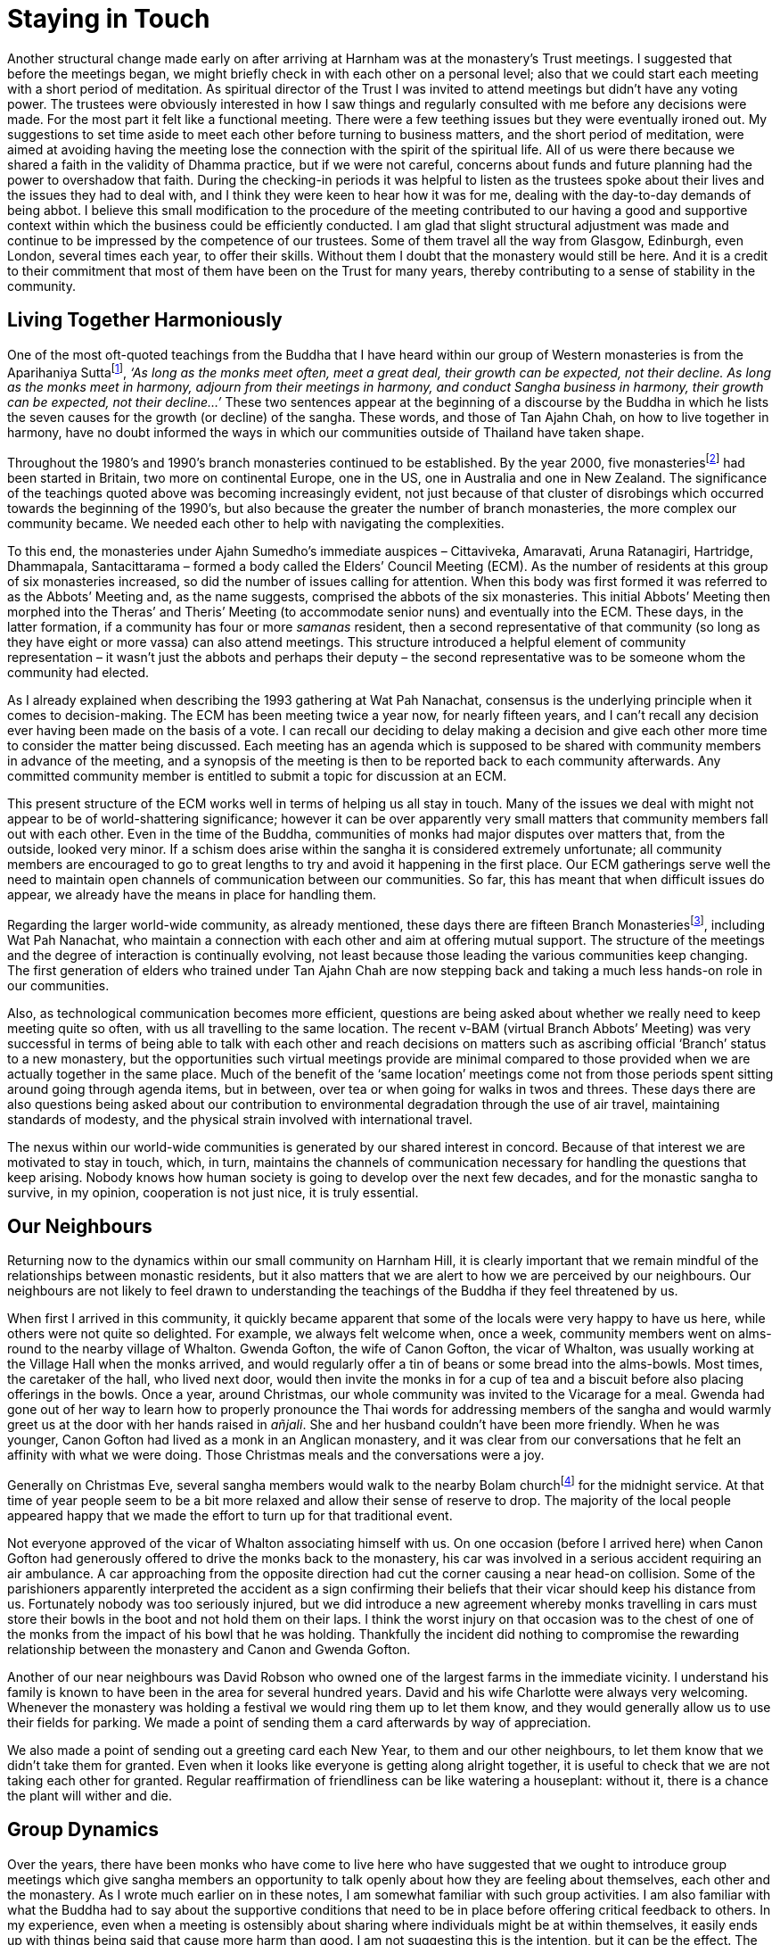 = Staying in Touch

Another structural change made early on after arriving at Harnham was at
the monastery’s Trust meetings. I suggested that before the meetings
began, we might briefly check in with each other on a personal level;
also that we could start each meeting with a short period of meditation.
As spiritual director of the Trust I was invited to attend meetings but
didn’t have any voting power. The trustees were obviously interested in
how I saw things and regularly consulted with me before any decisions
were made. For the most part it felt like a functional meeting. There
were a few teething issues but they were eventually ironed out. My
suggestions to set time aside to meet each other before turning to
business matters, and the short period of meditation, were aimed at
avoiding having the meeting lose the connection with the spirit of the
spiritual life. All of us were there because we shared a faith in the
validity of Dhamma practice, but if we were not careful, concerns about
funds and future planning had the power to overshadow that faith. During
the checking-in periods it was helpful to listen as the trustees spoke
about their lives and the issues they had to deal with, and I think they
were keen to hear how it was for me, dealing with the day-to-day demands
of being abbot. I believe this small modification to the procedure of
the meeting contributed to our having a good and supportive context
within which the business could be efficiently conducted. I am glad that
slight structural adjustment was made and continue to be impressed by
the competence of our trustees. Some of them travel all the way from
Glasgow, Edinburgh, even London, several times each year, to offer their
skills. Without them I doubt that the monastery would still be here. And
it is a credit to their commitment that most of them have been on the
Trust for many years, thereby contributing to a sense of stability in
the community.

== Living Together Harmoniously

One of the most oft-quoted teachings from the Buddha that I have heard
within our group of Western monasteries is from the Aparihaniya
Suttafootnote:[link:https://www.dhammatalks.org/suttas/AN/AN7_21.html[Aparihaniya Sutta]], _‘As long as the monks meet
often, meet a great deal, their growth can be expected, not their
decline. As long as the monks meet in harmony, adjourn from their
meetings in harmony, and conduct Sangha business in harmony, their
growth can be expected, not their decline…’_ These two sentences appear
at the beginning of a discourse by the Buddha in which he lists the
seven causes for the growth (or decline) of the sangha. These words, and
those of Tan Ajahn Chah, on how to live together in harmony, have no
doubt informed the ways in which our communities outside of Thailand
have taken shape.

Throughout the 1980’s and 1990’s branch monasteries continued to be
established. By the year 2000, five monasteriesfootnote:[link:https://forestsangha.org/community/monasteries[Forest Sangha Monasteries]] had been started in Britain, two more on continental
Europe, one in the US, one in Australia and one in New Zealand. The
significance of the teachings quoted above was becoming increasingly
evident, not just because of that cluster of disrobings which occurred
towards the beginning of the 1990’s, but also because the greater the
number of branch monasteries, the more complex our community became. We
needed each other to help with navigating the complexities.

To this end, the monasteries under Ajahn Sumedho’s immediate auspices –
Cittaviveka, Amaravati, Aruna Ratanagiri, Hartridge, Dhammapala,
Santacittarama – formed a body called the Elders’ Council Meeting (ECM).
As the number of residents at this group of six monasteries increased,
so did the number of issues calling for attention. When this body was
first formed it was referred to as the Abbots’ Meeting and, as the name
suggests, comprised the abbots of the six monasteries. This initial
Abbots’ Meeting then morphed into the Theras’ and Theris’ Meeting (to
accommodate senior nuns) and eventually into the ECM. These days, in the
latter formation, if a community has four or more _samanas_ resident,
then a second representative of that community (so long as they have
eight or more vassa) can also attend meetings. This structure introduced
a helpful element of community representation – it wasn’t just the
abbots and perhaps their deputy – the second representative was to be
someone whom the community had elected.

As I already explained when describing the 1993 gathering at Wat Pah
Nanachat, consensus is the underlying principle when it comes to
decision-making. The ECM has been meeting twice a year now, for nearly
fifteen years, and I can’t recall any decision ever having been made on
the basis of a vote. I can recall our deciding to delay making a
decision and give each other more time to consider the matter being
discussed. Each meeting has an agenda which is supposed to be shared
with community members in advance of the meeting, and a synopsis of the
meeting is then to be reported back to each community afterwards. Any
committed community member is entitled to submit a topic for discussion
at an ECM.

This present structure of the ECM works well in terms of helping us all
stay in touch. Many of the issues we deal with might not appear to be of
world-shattering significance; however it can be over apparently very
small matters that community members fall out with each other. Even in
the time of the Buddha, communities of monks had major disputes over
matters that, from the outside, looked very minor. If a schism does
arise within the sangha it is considered extremely unfortunate; all
community members are encouraged to go to great lengths to try and avoid
it happening in the first place. Our ECM gatherings serve well the need
to maintain open channels of communication between our communities. So
far, this has meant that when difficult issues do appear, we already
have the means in place for handling them.

Regarding the larger world-wide community, as already mentioned, these
days there are fifteen Branch Monasteriesfootnote:[link:https://forestsangha.org/community/monasteries[Forest Sangha Monasteries]], including Wat Pah Nanachat, who maintain a connection with
each other and aim at offering mutual support. The structure of the
meetings and the degree of interaction is continually evolving, not
least because those leading the various communities keep changing. The
first generation of elders who trained under Tan Ajahn Chah are now
stepping back and taking a much less hands-on role in our communities.

Also, as technological communication becomes more efficient, questions
are being asked about whether we really need to keep meeting quite so
often, with us all travelling to the same location. The recent v-BAM
(virtual Branch Abbots’ Meeting) was very successful in terms of being
able to talk with each other and reach decisions on matters such as
ascribing official ‘Branch’ status to a new monastery, but the
opportunities such virtual meetings provide are minimal compared to
those provided when we are actually together in the same place. Much of
the benefit of the ‘same location’ meetings come not from those periods
spent sitting around going through agenda items, but in between, over
tea or when going for walks in twos and threes. These days there are
also questions being asked about our contribution to environmental
degradation through the use of air travel, maintaining standards of
modesty, and the physical strain involved with international travel.

The nexus within our world-wide communities is generated by our shared
interest in concord. Because of that interest we are motivated to stay
in touch, which, in turn, maintains the channels of communication
necessary for handling the questions that keep arising. Nobody knows how
human society is going to develop over the next few decades, and for the
monastic sangha to survive, in my opinion, cooperation is not just nice,
it is truly essential.

== Our Neighbours

Returning now to the dynamics within our small community on Harnham
Hill, it is clearly important that we remain mindful of the
relationships between monastic residents, but it also matters that we
are alert to how we are perceived by our neighbours. Our neighbours are
not likely to feel drawn to understanding the teachings of the Buddha if
they feel threatened by us.

When first I arrived in this community, it quickly became apparent that
some of the locals were very happy to have us here, while others were
not quite so delighted. For example, we always felt welcome when, once a
week, community members went on alms-round to the nearby village of
Whalton. Gwenda Gofton, the wife of Canon Gofton, the vicar of Whalton,
was usually working at the Village Hall when the monks arrived, and
would regularly offer a tin of beans or some bread into the alms-bowls.
Most times, the caretaker of the hall, who lived next door, would then
invite the monks in for a cup of tea and a biscuit before also placing
offerings in the bowls. Once a year, around Christmas, our whole
community was invited to the Vicarage for a meal. Gwenda had gone out of
her way to learn how to properly pronounce the Thai words for addressing
members of the sangha and would warmly greet us at the door with her
hands raised in _añjali_. She and her husband couldn’t have been more
friendly. When he was younger, Canon Gofton had lived as a monk in an
Anglican monastery, and it was clear from our conversations that he felt
an affinity with what we were doing. Those Christmas meals and the
conversations were a joy.

Generally on Christmas Eve, several sangha members would walk to the
nearby Bolam churchfootnote:[link:http://www.standrewsbolam.btck.co.uk/StAndrewsChurch[Bolam Church]] for the midnight service.
At that time of year people seem to be a bit more relaxed and allow
their sense of reserve to drop. The majority of the local people
appeared happy that we made the effort to turn up for that traditional
event.

Not everyone approved of the vicar of Whalton associating himself with
us. On one occasion (before I arrived here) when Canon Gofton had
generously offered to drive the monks back to the monastery, his car was
involved in a serious accident requiring an air ambulance. A car
approaching from the opposite direction had cut the corner causing a
near head-on collision. Some of the parishioners apparently interpreted
the accident as a sign confirming their beliefs that their vicar should
keep his distance from us. Fortunately nobody was too seriously injured,
but we did introduce a new agreement whereby monks travelling in cars
must store their bowls in the boot and not hold them on their laps. I
think the worst injury on that occasion was to the chest of one of the
monks from the impact of his bowl that he was holding. Thankfully the
incident did nothing to compromise the rewarding relationship between
the monastery and Canon and Gwenda Gofton.

Another of our near neighbours was David Robson who owned one of the
largest farms in the immediate vicinity. I understand his family is
known to have been in the area for several hundred years. David and his
wife Charlotte were always very welcoming. Whenever the monastery was
holding a festival we would ring them up to let them know, and they
would generally allow us to use their fields for parking. We made a
point of sending them a card afterwards by way of appreciation.

We also made a point of sending out a greeting card each New Year, to
them and our other neighbours, to let them know that we didn’t take them
for granted. Even when it looks like everyone is getting along alright
together, it is useful to check that we are not taking each other for
granted. Regular reaffirmation of friendliness can be like watering a
houseplant: without it, there is a chance the plant will wither and die.

== Group Dynamics

Over the years, there have been monks who have come to live here who
have suggested that we ought to introduce group meetings which give
sangha members an opportunity to talk openly about how they are feeling
about themselves, each other and the monastery. As I wrote much earlier
on in these notes, I am somewhat familiar with such group activities. I
am also familiar with what the Buddha had to say about the supportive
conditions that need to be in place before offering critical feedback to
others. In my experience, even when a meeting is ostensibly about
sharing where individuals might be at within themselves, it easily ends
up with things being said that cause more harm than good. I am not
suggesting this is the intention, but it can be the effect. The Buddha
spoke about this, saying that before we point out someone else’s faults,
we should check to see if it is the right time, the right place, using
the right words, and that we speak with the right motivation. In my
view, it is unlikely that, without very skilful facilitation, a sizeable
group of monks are all going to be in that sort of space at the same
time. Unfortunately I have witnessed elsewhere how, when not handled
well, such meetings taking place within the sangha have caused
considerable emotional injury. Accordingly I tend to be cautious about
them.

That does not mean I hold to a fixed position on all such group
meetings. From what I have heard, several of our communities do hold
such meetings and it may well be that they are skilfully facilitated and
support community concord. If community members all share an interest in
being part of such a meeting, and they are equipped with a similar
understanding of the process, and they have sufficient skill in
exercising non-aggressive speech – then yes, I can well imagine that
they could be constructive.

In the past I have personally benefited from participating in
psychotherapeutic style group meetings, but not with people with whom I
have been living seven days a week. Some of the group work that sangha
members have suggested is designed for people who want to put time
aside, step out of their usual living environment, and pay money with
the expectation they are going to be helped to solve a problem. That
might work well in those cases. However, the culture of the
contemplative community that we are living in here is predicated not on
goal-oriented ambitions, but rather on trusting that conflicts can
resolve themselves when everyone is cultivating the faculties of
embodied mindfulness, skilful restraint and wise reflection. Even within
a community where everyone does share such aspirations, it is still
likely that there will be times when we want to speak directly with each
other about things that trouble us. Hopefully it will happen without our
projecting our personal pain onto others. (I expect there will be more
to say on the subject of projection later on.)

== In Touch with Nature

While considering this topic of ‘keeping in touch’, I would like to
comment on keeping in touch with nature. Most of the meditation
monasteries in Thailand are to be found in forested areas, not in
cities. The majority of monks and nuns who are focused on developing
meditation are surrounded by trees and wildlife. In some monasteries in
the West, where the weather is not as mild as in Asia, we tend to spend
a lot more time indoors. I am not saying this is necessarily an
obstacle, just that we should be careful.

In recent years a lot has been written about the Japanese practice of
‘Forest Bathing’footnote:[link:https://www.theguardian.com/environment/2019/jun/08/forest-bathing-japanese-practice-in-west-wellbeing[Forest Bathing]]. Here at Harnham we
probably don’t approach the exercise of intentionally walking in nature
with the same refined degree of appreciation, however we are intent on
cultivating a nature reserve for the purposes of increased well-being.
Penny, a long-time good friend of all of our monasteries in Britain,
trained in ecology and we have benefited greatly over the years from her
counsel. When Harnham Lake became part of the monastery in 2010, the
surrounding land was nearly all covered in grass and the soil was
saturated with fertilizer. Thanks to Penny’s skilful guidance, in only a
few years that land has been turned into a rich and diverse woodland
with beautiful pockets of wildflowers. It is an excellent location for
nature walks and, perhaps in a few more years as the trees get bigger,
will even be suitable for forest bathing. It is already a great location
for three meditation huts.

Whatever shifts in understanding we might experience while sitting
meditation, the process of integrating those new understandings calls
for mindful movement of the body. Our muscles, our nervous system, our
breath, have all been conditioned over the years by the activity of our
deluded personalities. As we hopefully grow out of our old ways of
compulsive self-centredness, and into more mindful and embodied
awareness, those conditioned pathways of our body’s energy need to
adjust. Physical exercise and spending time in nature can help in that.

For many of us, when we first encounter meditation techniques we are
already suffering the condition of being misidentified with the thinking
mind – in other words, we are disembodied. If we are fortunate, our
teachers will point out the risks of meditating in ways which can lead
to losing touch with our bodies even more. Possibly you might have read
the traditional Buddhist scriptures and think that the Buddha taught we
should contemplate the loathsomeness of our bodies so as to let go of
them; but you should also know that the Buddha laid considerable
emphasis on mindfulness of the body and bodily movement. If we are
already lost in our heads, then it is perhaps that aspect of the
teachings that we should be emphasizing. Without being well-grounded in
our bodies, we are at serious risk of meditation making us more
imbalanced.

Those who take up monastic training at Harnham are told that when it
comes to the way they use their personal time – when not engaged in
community work or group practice – they need to make effort in four
areas: formal meditation, formal study, learning chanting and physical
exercise. Just how they address the area of physical exercise is up to
each individual. Some might regularly perform a number of
circumambulations of the boardwalk around Harnham Lake. Others might
prefer to practise Tai Chi or Qigong or yoga in their rooms. Some go for
a longer walk to the nearby Bolam lakefootnote:[link:https://www.northumberland.gov.uk/Local/Country-parks-visitor-centres-coastal-sitesPubl/Bolam-Lake.aspx[Bolam Lake]].
Particularly in the early years of my being here, when there seemed to
be endless difficult issues to deal with, almost daily I would walk the
twenty minutes to Bolam Lake, do at least one circumambulation, and then
walk twenty minutes back again. Often I noticed how different I felt on
the return part of the walk. Whatever aspects of community life had been
bothering me on the way out, appeared much more manageable on the way
back.

This same welcome sense of groundedness and feeling refreshed is no
doubt what used to motivate Ajahn Puñño to go out on long walks. These
days, like me, he also has physical limitations which means he doesn’t
walk quite so far, or at least doesn’t carry a backpack as he used to.
Even in the middle of our Winter Retreat, it wasn’t unusual for Ajahn
Puñño to head off, sometimes in thick snow, towards the Kielder
Forestfootnote:[link:https://en.wikipedia.org/wiki/Kielder_Forest[Kielder Forest]] where he would find a bothy and
settle in for a few days. Whatever direct benefits he might have
received from his periods of meditation, I am convinced it was the
feelings of renewal resulting from spending time in nature and being in
touch with his body, that drew him out of the confines of the
monastery’s buildings.

If, for whatever reason, we are obliged to spend a lot of time indoors,
it is still possible to develop a habit of regular physical activity.
For a period when I was a young monk living in Thailand, I was committed
to doing the yoga routine known as ‘Salutations to the Sun’ (_Surya
Namaskar_). I would do it fast so that not only was my body stretched,
but also my breathing. I recall thinking at the time that if ever I
found myself leading a spiritual community I would encourage absolutely
everyone to perform this routine daily. These days my knees don’t permit
me to do this exercise, but thankfully I have my Qigong routine that I
am confident contributes to keeping me healthy.

Keeping our body healthy and free from inhibiting disabilities is one
reason why it is sensible for all meditators to establish a habit of
regular physical exercise. The second reason is because it helps keep us
grounded. Anyone who has been meditating for a while, or who has perhaps
gone through a minor or major mental breakdown, knows how dangerous it
is to allow ourselves to become lost in our inner worlds. The third
reason for maintaining a form of physical discipline is that it supports
the process of integrating insight. It is one thing to have inspiring
experiences while sitting on your cushion, but the process of learning
how to truly _live_ those insights can take time and a different quality
of effort.

All of us encounter challenges as we travel along this path of
purification. It is wise to equip ourselves in advance and not wait
until we find ourselves confronted by the demon of doubt – the feeling
that we are sinking into the swamp of uncertainty. Regular physical
exercise and spending time in nature are ways of readying ourselves to
meet these challenges.

== Silence and Solitude

Before leaving this topic of ‘staying in touch’ we ought to consider the
place of silence and solitude in our practice. It might appear
counter-intuitive to raise the subjects of silence and solitude in the
context of contemplations on staying in touch with each other. However,
the truth is, as we might know from what the Buddha had to say in the
Sutta of the Acrobatsfootnote:[link:https://www.accesstoinsight.org/tipitaka/sn/sn47/sn47.019.olen.html[Sutta of the Acrobats]], if we are not truly
in touch with ourselves, we will feel obstructed in our efforts to
relate with others. Conversely, when we are capable of meeting
ourselves, without being driven by habitual patterns of grasping and
rejecting, then we will be better able to truly meet others.

There are many means of learning to meet ourselves in our experience of
limited being, some upon which I have already commented, such as
physical exercise and disciplined breathing practices. Placing ourselves
in solitude can be another very effective way of highlighting those
areas of our character which we have been avoiding. For some people,
solitude and silence will be a rewarding relief which energizes them.
For others it could feel intensely threatening. For all of us, to
periodically put ourselves into such an environment – by way of
experiment, not to prove anything, but because we are interested in
learning about ourselves – can be productive. I emphasize ‘by way of
experiment’ because there can be a tendency to engage such practices
idealistically – blindly clinging to an idea that they are good for us,
or because somebody else did it and had such and such a result. We are
all different. Surely what is important is finding out what works in our
case. Dhammapada verse 160 says,

[quote, role=quote]
____
_Truly it is ourselves that we depend upon; +
how could we really depend upon another? +
When we reach the state of self-reliance +
we find a rare refuge._
____

All residents in our monastery are invited to make use of the meditation
huts down by the lake so as to experiment with solitude and silence. It
is essential, however, that nobody is ever required to do so.
Intimidating someone into spending time in solitude and silence can be
similar to pressuring someone to go into therapy. Similar to meditation
retreats, these _upaya_ can support deepening of our practice, or they
can create further obstructions. Nobody should ever feel obliged to go
on retreat. The Buddha instructed his monks that imposing silence on the
community is inappropriate. Here we do usually have seven or eight weeks
of group silence, spaced throughout the year, but they are referred to
as periods of ‘noble silence’, and usually everyone structures their own
formal meditation routine. Since the encouragement to be silent during
those periods is nearly always honoured by everyone, I feel satisfied
community members are finding them beneficial.

One of the most basic principles of the monastic life is simplicity. I
think it was in an early publication of the __Fragments of a
Teaching__footnote:[link:https://forestsangha.org/teachings/books/the-collected-teachings-of-ajahn-chah-single-volume?language=English[The Collected Teachings of Ajahn Chah]] booklet by Jack Kornfield,
that I read that Tan Ajahn Chah defined Buddhism as: ‘simplify your life
and watch your mind’. We might be keen on watching our minds, but it
takes skilful effort to keep life simple.

